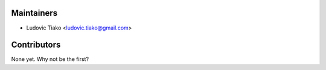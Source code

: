 ***********
Maintainers
***********

* Ludovic Tiako <ludovic.tiako@gmail.com>


*************
Contributors
*************

None yet. Why not be the first?
